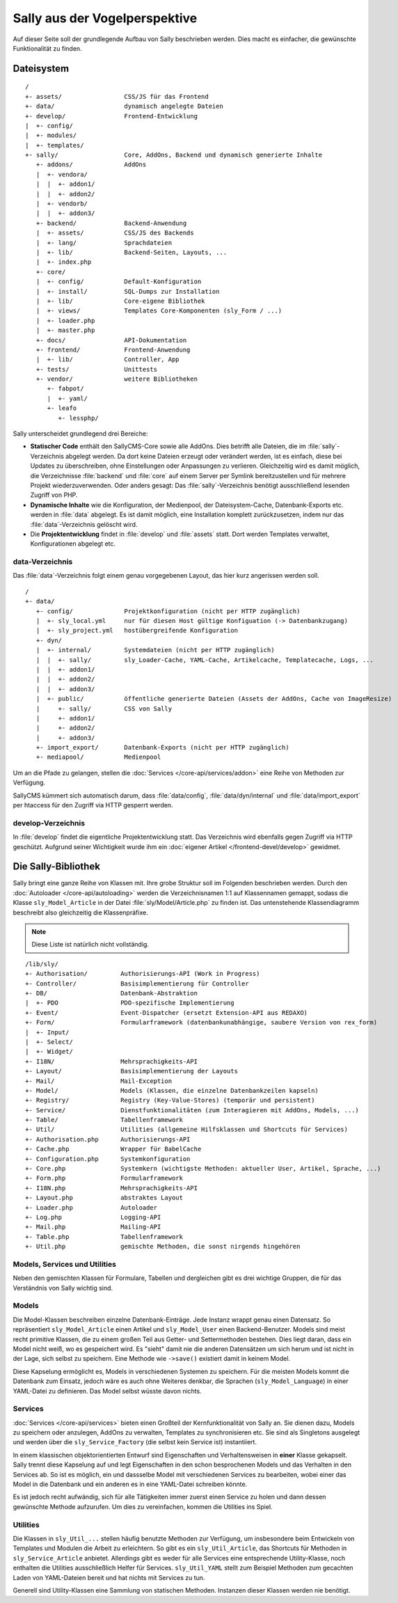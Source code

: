 Sally aus der Vogelperspektive
==============================

Auf dieser Seite soll der grundlegende Aufbau von Sally beschrieben werden. Dies
macht es einfacher, die gewünschte Funktionalität zu finden.

Dateisystem
-----------

::

  /
  +- assets/                 CSS/JS für das Frontend
  +- data/                   dynamisch angelegte Dateien
  +- develop/                Frontend-Entwicklung
  |  +- config/
  |  +- modules/
  |  +- templates/
  +- sally/                  Core, AddOns, Backend und dynamisch generierte Inhalte
     +- addons/              AddOns
     |  +- vendora/
     |  |  +- addon1/
     |  |  +- addon2/
     |  +- vendorb/
     |  |  +- addon3/
     +- backend/             Backend-Anwendung
     |  +- assets/           CSS/JS des Backends
     |  +- lang/             Sprachdateien
     |  +- lib/              Backend-Seiten, Layouts, ...
     |  +- index.php
     +- core/
     |  +- config/           Default-Konfiguration
     |  +- install/          SQL-Dumps zur Installation
     |  +- lib/              Core-eigene Bibliothek
     |  +- views/            Templates Core-Komponenten (sly_Form / ...)
     |  +- loader.php
     |  +- master.php
     +- docs/                API-Dokumentation
     +- frontend/            Frontend-Anwendung
     |  +- lib/              Controller, App
     +- tests/               Unittests
     +- vendor/              weitere Bibliotheken
        +- fabpot/
        |  +- yaml/
        +- leafo
           +- lessphp/

Sally unterscheidet grundlegend drei Bereiche:

* **Statischer Code** enthält den SallyCMS-Core sowie alle AddOns. Dies betrifft
  alle Dateien, die im :file:`sally`-Verzeichnis abgelegt werden. Da dort keine
  Dateien erzeugt oder verändert werden, ist es einfach, diese bei Updates zu
  überschreiben, ohne Einstellungen oder Anpassungen zu verlieren. Gleichzeitig
  wird es damit möglich, die Verzeichnisse :file:`backend` und :file:`core` auf
  einem Server per Symlink bereitzustellen und für mehrere Projekt
  wiederzuverwenden. Oder anders gesagt: Das :file:`sally`-Verzeichnis benötigt
  ausschließend lesenden Zugriff von PHP.
* **Dynamische Inhalte** wie die Konfiguration, der Medienpool, der
  Dateisystem-Cache, Datenbank-Exports etc. werden in :file:`data` abgelegt. Es
  ist damit möglich, eine Installation komplett zurückzusetzen, indem nur das
  :file:`data`-Verzeichnis gelöscht wird.
* Die **Projektentwicklung** findet in :file:`develop` und :file:`assets` statt.
  Dort werden Templates verwaltet, Konfigurationen abgelegt etc.

data-Verzeichnis
^^^^^^^^^^^^^^^^

Das :file:`data`-Verzeichnis folgt einem genau vorgegebenen Layout, das hier
kurz angerissen werden soll.

::

  /
  +- data/
     +- config/              Projektkonfiguration (nicht per HTTP zugänglich)
     |  +- sly_local.yml     nur für diesen Host gültige Konfiguation (-> Datenbankzugang)
     |  +- sly_project.yml   hostübergreifende Konfiguration
     +- dyn/
     |  +- internal/         Systemdateien (nicht per HTTP zugänglich)
     |  |  +- sally/         sly_Loader-Cache, YAML-Cache, Artikelcache, Templatecache, Logs, ...
     |  |  +- addon1/
     |  |  +- addon2/
     |  |  +- addon3/
     |  +- public/           öffentliche generierte Dateien (Assets der AddOns, Cache von ImageResize)
     |     +- sally/         CSS von Sally
     |     +- addon1/
     |     +- addon2/
     |     +- addon3/
     +- import_export/       Datenbank-Exports (nicht per HTTP zugänglich)
     +- mediapool/           Medienpool

Um an die Pfade zu gelangen, stellen die :doc:`Services </core-api/services/addon>`
eine Reihe von Methoden zur Verfügung.

SallyCMS kümmert sich automatisch darum, dass :file:`data/config`,
:file:`data/dyn/internal` und :file:`data/import_export` per
htaccess für den Zugriff via HTTP gesperrt werden.

develop-Verzeichnis
^^^^^^^^^^^^^^^^^^^

In :file:`develop` findet die eigentliche Projektentwicklung statt. Das
Verzeichnis wird ebenfalls gegen Zugriff via HTTP geschützt. Aufgrund seiner
Wichtigkeit wurde ihm ein :doc:`eigener Artikel </frontend-devel/develop>`
gewidmet.

Die Sally-Bibliothek
--------------------

Sally bringt eine ganze Reihe von Klassen mit. Ihre grobe Struktur soll im
Folgenden beschrieben werden. Durch den :doc:`Autoloader </core-api/autoloading>`
werden die Verzeichnisnamen 1:1 auf Klassennamen gemappt, sodass die Klasse
``sly_Model_Article`` in der Datei :file:`sly/Model/Article.php` zu finden ist.
Das untenstehende Klassendiagramm beschreibt also gleichzeitig die
Klassenpräfixe.

.. note::

  Diese Liste ist natürlich nicht vollständig.

::

  /lib/sly/
  +- Authorisation/         Authorisierungs-API (Work in Progress)
  +- Controller/            Basisimplementierung für Controller
  +- DB/                    Datenbank-Abstraktion
  |  +- PDO                 PDO-spezifische Implementierung
  +- Event/                 Event-Dispatcher (ersetzt Extension-API aus REDAXO)
  +- Form/                  Formularframework (datenbankunabhängige, saubere Version von rex_form)
  |  +- Input/
  |  +- Select/
  |  +- Widget/
  +- I18N/                  Mehrsprachigkeits-API
  +- Layout/                Basisimplementierung der Layouts
  +- Mail/                  Mail-Exception
  +- Model/                 Models (Klassen, die einzelne Datenbankzeilen kapseln)
  +- Registry/              Registry (Key-Value-Stores) (temporär und persistent)
  +- Service/               Dienstfunktionalitäten (zum Interagieren mit AddOns, Models, ...)
  +- Table/                 Tabellenframework
  +- Util/                  Utilities (allgemeine Hilfsklassen und Shortcuts für Services)
  +- Authorisation.php      Authorisierungs-API
  +- Cache.php              Wrapper für BabelCache
  +- Configuration.php      Systemkonfiguration
  +- Core.php               Systemkern (wichtigste Methoden: aktueller User, Artikel, Sprache, ...)
  +- Form.php               Formularframework
  +- I18N.php               Mehrsprachigkeits-API
  +- Layout.php             abstraktes Layout
  +- Loader.php             Autoloader
  +- Log.php                Logging-API
  +- Mail.php               Mailing-API
  +- Table.php              Tabellenframework
  +- Util.php               gemischte Methoden, die sonst nirgends hingehören

Models, Services und Utilities
^^^^^^^^^^^^^^^^^^^^^^^^^^^^^^

Neben den gemischten Klassen für Formulare, Tabellen und dergleichen gibt es
drei wichtige Gruppen, die für das Verständnis von Sally wichtig sind.

Models
^^^^^^

Die Model-Klassen beschreiben einzelne Datenbank-Einträge. Jede Instanz wrappt
genau einen Datensatz. So repräsentiert ``sly_Model_Article`` einen Artikel und
``sly_Model_User`` einen Backend-Benutzer.
Models sind meist recht primitive Klassen, die zu einem großen Teil aus Getter-
und Settermethoden bestehen. Dies liegt daran, dass ein Model nicht weiß, wo es
gespeichert wird. Es "sieht" damit nie die anderen Datensätzen um sich herum und
ist nicht in der Lage, sich selbst zu speichern. Eine Methode wie ``->save()``
existiert damit in keinem Model.

Diese Kapselung ermöglicht es, Models in verschiedenen Systemen zu speichern.
Für die meisten Models kommt die Datenbank zum Einsatz, jedoch wäre es auch ohne
Weiteres denkbar, die Sprachen (``sly_Model_Language``) in einer YAML-Datei zu
definieren. Das Model selbst wüsste davon nichts.

Services
^^^^^^^^

:doc:`Services </core-api/services>` bieten einen Großteil der Kernfunktionalität
von Sally an. Sie dienen dazu, Models zu speichern oder anzulegen, AddOns zu
verwalten, Templates zu synchronisieren etc. Sie sind als Singletons ausgelegt
und werden über die ``sly_Service_Factory`` (die selbst kein Service ist)
instantiiert.

In einem klassischen objektorientierten Entwurf sind Eigenschaften und
Verhaltensweisen in **einer** Klasse gekapselt. Sally trennt diese Kapselung auf
und legt Eigenschaften in den schon besprochenen Models und das Verhalten in den
Services ab. So ist es möglich, ein und dassselbe Model mit verschiedenen
Services zu bearbeiten, wobei einer das Model in die Datenbank und ein anderen
es in eine YAML-Datei schreiben könnte.

Es ist jedoch recht aufwändig, sich für alle Tätigkeiten immer zuerst einen
Service zu holen und dann dessen gewünschte Methode aufzurufen. Um dies zu
vereinfachen, kommen die Utilities ins Spiel.

Utilities
^^^^^^^^^

Die Klassen in ``sly_Util_...`` stellen häufig benutzte Methoden zur Verfügung,
um insbesondere beim Entwickeln von Templates und Modulen die Arbeit zu
erleichtern. So gibt es ein ``sly_Util_Article``, das Shortcuts für Methoden in
``sly_Service_Article`` anbietet. Allerdings gibt es weder für alle Services
eine entsprechende Utility-Klasse, noch enthalten die Utilities ausschließlich
Helfer für Services. ``sly_Util_YAML`` stellt zum Beispiel Methoden zum
gecachten Laden von YAML-Dateien bereit und hat nichts mit Services zu tun.

Generell sind Utility-Klassen eine Sammlung von statischen Methoden. Instanzen
dieser Klassen werden nie benötigt.
